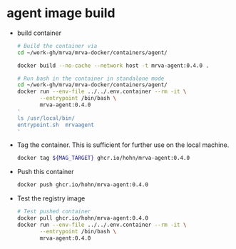 * agent image build
  - build container
    #+BEGIN_SRC sh 
      # Build the container via
      cd ~/work-gh/mrva/mrva-docker/containers/agent/

      docker build --no-cache --network host -t mrva-agent:0.4.0 .

      # Run bash in the container in standalone mode
      cd ~/work-gh/mrva/mrva-docker/containers/agent/
      docker run --env-file ../../.env.container --rm -it \
             --entrypoint /bin/bash \
             mrva-agent:0.4.0
      '
      ls /usr/local/bin/
      entrypoint.sh  mrvaagent
      '
    #+END_SRC

  - Tag the container.  This is sufficient for further use on the local machine.
    #+BEGIN_SRC sh
      docker tag ${MAG_TARGET} ghcr.io/hohn/mrva-agent:0.4.0
    #+END_SRC

  - Push this container
    #+BEGIN_SRC sh
      docker push ghcr.io/hohn/mrva-agent:0.4.0
    #+END_SRC

  - Test the registry image
    #+BEGIN_SRC sh
      # Test pushed container
      docker pull ghcr.io/hohn/mrva-agent:0.4.0
      docker run --env-file ../../.env.container --rm -it \
             --entrypoint /bin/bash \
             mrva-agent:0.4.0
    #+END_SRC
    
